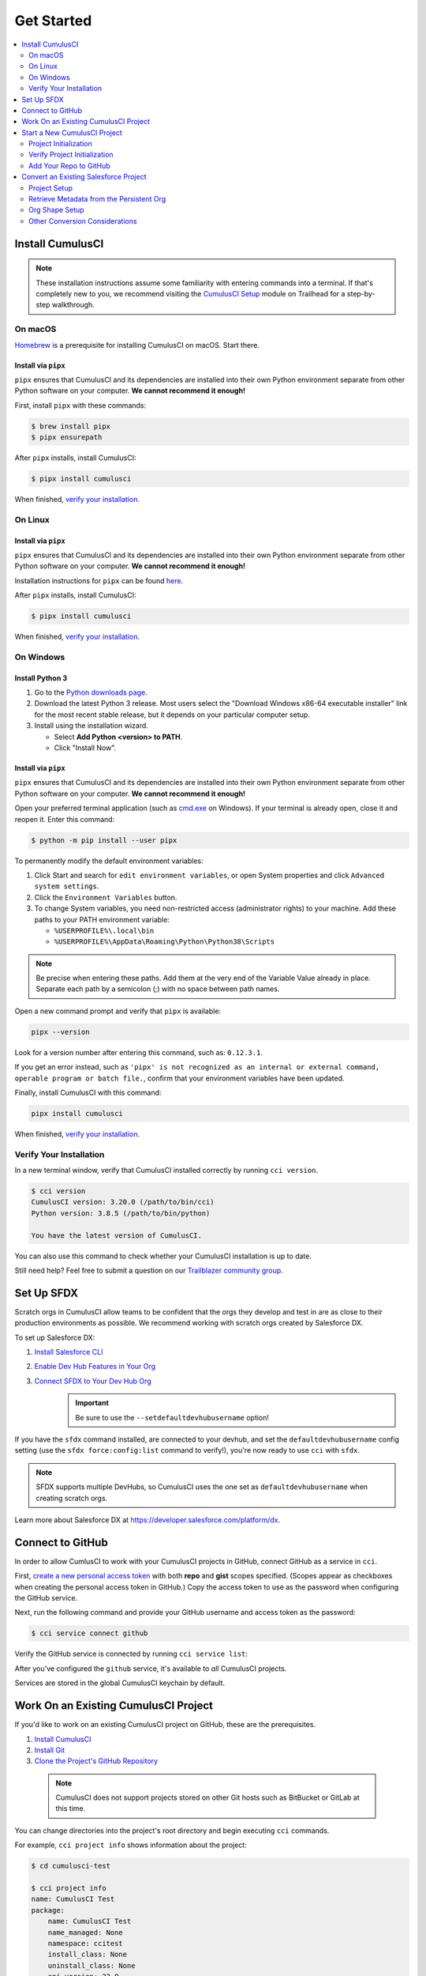 Get Started
===========

.. contents::
    :depth: 2
    :local:



Install CumulusCI
-----------------

.. note:: These installation instructions assume some familiarity with entering commands into a terminal.
    If that's completely new to you, we recommend visiting the `CumulusCI Setup <https://trailhead.salesforce.com/content/learn/modules/cumulusci-setup>`_ module on Trailhead for a step-by-step walkthrough.



On macOS
^^^^^^^^

`Homebrew <https://brew.sh/>`_ is a prerequisite for installing CumulusCI on macOS. Start there.


Install via ``pipx``
********************

``pipx`` ensures that CumulusCI and its dependencies are installed into their own Python environment separate from other Python software on your computer. **We cannot recommend it enough!**

First, install ``pipx`` with these commands:

.. code-block:: console

    $ brew install pipx
    $ pipx ensurepath

After ``pipx`` installs, install CumulusCI:

.. code-block:: console

    $ pipx install cumulusci

When finished, `verify your installation`_.



On Linux
^^^^^^^^


Install via ``pipx``
********************

``pipx`` ensures that CumulusCI and its dependencies are installed into their own Python environment separate from other Python software on your computer. **We cannot recommend it enough!**

Installation instructions for ``pipx`` can be found `here <https://pipxproject.github.io/pipx/installation/>`_.

After ``pipx`` installs, install CumulusCI:

.. code-block:: console

    $ pipx install cumulusci

When finished, `verify your installation`_.



On Windows
^^^^^^^^^^


Install Python 3
****************

#. Go to the `Python downloads page <https://www.python.org/downloads/release/python-383/>`_.
#. Download the latest Python 3 release. Most users select the "Download Windows x86-64 executable installer" link for the most recent stable release, but it depends on your particular computer setup.
#. Install using the installation wizard.

   * Select **Add Python <version> to PATH**.
   * Click "Install Now".

.. image:: images/windows_python.png


Install via ``pipx``
********************

``pipx`` ensures that CumulusCI and its dependencies are installed into their own Python environment separate from other Python software on your computer. **We cannot recommend it enough!**

Open your preferred terminal application (such as `cmd.exe <https://docs.microsoft.com/en-us/windows-server/administration/windows-commands/cmd>`_ on Windows). If your terminal is already open, close it and reopen it. Enter this command:

.. code-block:: console

    $ python -m pip install --user pipx

.. image:: images/pipx.png

To permanently modify the default environment variables:

1. Click Start and search for ``edit environment variables``, or open System properties and click ``Advanced system settings``.
2. Click the ``Environment Variables`` button.
3. To change System variables, you need non-restricted access (administrator rights) to your machine. Add these paths to your PATH environment variable:

   * ``%USERPROFILE%\.local\bin``
   * ``%USERPROFILE%\AppData\Roaming\Python\Python38\Scripts``

.. image:: images/env-var2.png

.. note::  Be precise when entering these paths. Add them at the very end of the Variable Value already in place. Separate each path by a semicolon (;) with no space between path names.

Open a new command prompt and verify that ``pipx`` is available:

.. code-block:: console

    pipx --version

Look for a version number after entering this command, such as: ``0.12.3.1``.

If you get an error instead, such as ``'pipx' is not recognized as an internal or external command, operable program or batch file.``, confirm that your environment variables have been updated.

Finally, install CumulusCI with this command:

.. code-block:: console

    pipx install cumulusci

When finished, `verify your installation`_.



Verify Your Installation
^^^^^^^^^^^^^^^^^^^^^^^^

In a new terminal window, verify that CumulusCI installed correctly by running ``cci version``.

.. code-block:: console

    $ cci version
    CumulusCI version: 3.20.0 (/path/to/bin/cci)
    Python version: 3.8.5 (/path/to/bin/python)

    You have the latest version of CumulusCI.

You can also use this command to check whether your CumulusCI installation is up to date.

Still need help? Feel free to submit a question on our `Trailblazer community group <https://trailblazers.salesforce.com/_ui/core/chatter/groups/GroupProfilePage?g=0F9300000009M9ZCAU>`_.



Set Up SFDX 
------------

Scratch orgs in CumulusCI allow teams to be confident that the orgs they develop and test in are as close to their production environments as possible. We recommend working with scratch orgs created by Salesforce DX.

To set up Salesforce DX:

1. `Install Salesforce CLI <https://developer.salesforce.com/docs/atlas.en-us.sfdx_setup.meta/sfdx_setup/sfdx_setup_install_cli.htm>`_
2. `Enable Dev Hub Features in Your Org <https://developer.salesforce.com/docs/atlas.en-us.228.0.sfdx_dev.meta/sfdx_dev/sfdx_setup_enable_devhub.htm>`_
3. `Connect SFDX to Your Dev Hub Org <https://developer.salesforce.com/docs/atlas.en-us.sfdx_dev.meta/sfdx_dev/sfdx_dev_auth_web_flow.htm>`_ 
        .. important:: Be sure to use the ``--setdefaultdevhubusername`` option!

If you have the ``sfdx`` command installed, are connected to your devhub, and set the ``defaultdevhubusername`` config setting (use the ``sfdx force:config:list`` command to verify!), you're now ready to use ``cci`` with ``sfdx``.

.. note:: SFDX supports multiple DevHubs, so CumulusCI uses the one set as ``defaultdevhubusername`` when creating scratch orgs.

Learn more about Salesforce DX at https://developer.salesforce.com/platform/dx.



Connect to GitHub
-----------------

In order to allow CumlusCI to work with your CumulusCI projects in GitHub, connect GitHub as a service in ``cci``.

First, `create a new personal access token <https://github.com/settings/tokens/new>`_ with both **repo** and **gist** scopes specified. (Scopes appear as checkboxes when creating the personal access token in GitHub.) Copy the access token to use as the password when configuring the GitHub service.

Next, run the following command and provide your GitHub username and access token as the password:

.. code-block:: console

    $ cci service connect github

Verify the GitHub service is connected by running ``cci service list``:

.. image:: images/service-list.png

After you've configured the ``github`` service, it's available to *all* CumulusCI projects.

Services are stored in the global CumulusCI keychain by default.



Work On an Existing CumulusCI Project
-------------------------------------

If you'd like to work on an existing CumulusCI project on GitHub, these are the prerequisites.

#. `Install CumulusCI`_
#. `Install Git <https://git-scm.com/book/en/v2/Getting-Started-Installing-Git>`_
#. `Clone the Project's GitHub Repository <https://docs.github.com/en/free-pro-team@latest/desktop/contributing-and-collaborating-using-github-desktop/adding-and-cloning-repositories>`_

 .. note:: CumulusCI does not support projects stored on other Git hosts such as BitBucket or GitLab at this time.

You can change directories into the project's root directory and begin executing ``cci`` commands.

For example, ``cci project info`` shows information about the project:

.. code-block:: console

    $ cd cumulusci-test

    $ cci project info
    name: CumulusCI Test
    package:
        name: CumulusCI Test
        name_managed: None
        namespace: ccitest
        install_class: None
        uninstall_class: None
        api_version: 33.0
    git:
        default_branch: main
        prefix_feature: feature/
        prefix_beta: beta/
        prefix_release: release/
        release_notes:
            parsers:
                1:
                    class_path: cumulusci.tasks.release_notes.parser.GithubLinesParser
                    title: Critical Changes
                2:
                    class_path: cumulusci.tasks.release_notes.parser.GithubLinesParser
                    title: Changes
                3:
                    class_path: cumulusci.tasks.release_notes.parser.GithubIssuesParser
                    title: Issues Closed
                4:
                    class_path: cumulusci.tasks.release_notes.parser.GithubLinesParser
                    title: New Metadata
                5:
                    class_path: cumulusci.tasks.release_notes.parser.GithubLinesParser
                    title: Deleted Metadata
        repo_url: https://github.com/SFDO-Tooling/CumulusCI-Test
    test:
        name_match: %_TEST%



Start a New CumulusCI Project
-----------------------------

If you'd like to start a new CumulusCI project, these are the prerequisites.

#. `Install CumulusCI`_
#. `Install Git <https://git-scm.com/book/en/v2/Getting-Started-Installing-Git>`_
#. `Install the Salesforce CLI <https://developer.salesforce.com/tools/sfdxcli>`_

Run the following commands to create a directory with your project's name, navigate to said directory, and initialize it as a Git repository:

.. code-block:: console

    $ mkdir cci_project
    $ cd cci_project
    $ git init

Initialize the project as a CumulusCI project.



Project Initialization
^^^^^^^^^^^^^^^^^^^^^^

Use the ``cci project init`` command within a Git repository to generate the initial version of a project's ``cumulusci.yml`` file. CumulusCI creates a customized ``cumulusci.yml`` file by first asking questions about your project.

+------------------------------------------------------------------+-------------------------------------------------------------------------------------------------------------------------------------------------------------------------------------------------------------------------------------------------------------------------------------------------------+
|                              Prompt                              |                                                                                                                                             What's it for?                                                                                                                                            |
+------------------------------------------------------------------+-------------------------------------------------------------------------------------------------------------------------------------------------------------------------------------------------------------------------------------------------------------------------------------------------------+
| Project Info                                                     | The name is usually the same as your repository name.                                                                                                                                                                                                                                                 |
|                                                                  | NOTE: Do **not** use spaces in the project name.                                                                                                                                                                                                                                                      |
+------------------------------------------------------------------+-------------------------------------------------------------------------------------------------------------------------------------------------------------------------------------------------------------------------------------------------------------------------------------------------------+
| Package Name                                                     | CumulusCI uses an unmanaged package as a container for your project's metadata.                                                                                                                                                                                                                       |
|                                                                  | Enter the name of the package you want to use.                                                                                                                                                                                                                                                        |
+------------------------------------------------------------------+-------------------------------------------------------------------------------------------------------------------------------------------------------------------------------------------------------------------------------------------------------------------------------------------------------+
| Is this a managed package project?                               | Yes, if this project is a managed package.                                                                                                                                                                                                                                                            |
+------------------------------------------------------------------+-------------------------------------------------------------------------------------------------------------------------------------------------------------------------------------------------------------------------------------------------------------------------------------------------------+
| Salesforce API Version                                           | Which Salesforce API version does your project use? Defaults to the latest.                                                                                                                                                                                                                           |
+------------------------------------------------------------------+-------------------------------------------------------------------------------------------------------------------------------------------------------------------------------------------------------------------------------------------------------------------------------------------------------+
| Which source format do you want to use? [sfdx | mdapi]           | DX source format (aka "SFDX Format") stores data under the ``force-app`` directory.                                                                                                                                                                                                                   |
|                                                                  | Metadata API format is the "older" format and stores data under the ``src`` directory.                                                                                                                                                                                                                |
+------------------------------------------------------------------+-------------------------------------------------------------------------------------------------------------------------------------------------------------------------------------------------------------------------------------------------------------------------------------------------------+
| Are you extending another CumulusCI project such as NPSP or EDA? | CumulusCI makes it easy to build extensions of other projects configured for CumulusCI like Salesforce.org's NPSP and EDA.  If you are building an extension of another project using CumulusCI and have access to its GitHub repository, use this section to configure this project as an extension. |
+------------------------------------------------------------------+-------------------------------------------------------------------------------------------------------------------------------------------------------------------------------------------------------------------------------------------------------------------------------------------------------+
| Default Branch                                                   | Your project's main/master branch in GitHub. Defaults to the branch that is currently checked out in your local repository.                                                                                                                                                                           |
+------------------------------------------------------------------+-------------------------------------------------------------------------------------------------------------------------------------------------------------------------------------------------------------------------------------------------------------------------------------------------------+
| Feature Branch Prefix                                            | Your project's feature branch prefix (if any). Defaults to ``feature``.                                                                                                                                                                                                                               |
+------------------------------------------------------------------+-------------------------------------------------------------------------------------------------------------------------------------------------------------------------------------------------------------------------------------------------------------------------------------------------------+
| Beta Tag Prefix                                                  | Your project's beta branch prefix (if any). Defaults to ``beta``.                                                                                                                                                                                                                                     |
+------------------------------------------------------------------+-------------------------------------------------------------------------------------------------------------------------------------------------------------------------------------------------------------------------------------------------------------------------------------------------------+
| Release Tag Prefix                                               | Your project's release branch prefix (if any). Defaults to ``release``.                                                                                                                                                                                                                               |
+------------------------------------------------------------------+-------------------------------------------------------------------------------------------------------------------------------------------------------------------------------------------------------------------------------------------------------------------------------------------------------+
| Test Name Match                                                  | The CumulusCI Apex test runner uses a SOQL ``WHERE`` clause to select which tests to run.  Enter the SOQL pattern to match test class names.                                                                                                                                                          |
+------------------------------------------------------------------+-------------------------------------------------------------------------------------------------------------------------------------------------------------------------------------------------------------------------------------------------------------------------------------------------------+
| Do you want to check Apex code coverage when tests are run?      | If yes, checks Apex code coverage when tests are run.                                                                                                                                                                                                                                                 |
+------------------------------------------------------------------+-------------------------------------------------------------------------------------------------------------------------------------------------------------------------------------------------------------------------------------------------------------------------------------------------------+
| Minimum code coverage percentage                                 | Sets the minimum allowed code coverage percentage for your project.                                                                                                                                                                                                                                   |
+------------------------------------------------------------------+-------------------------------------------------------------------------------------------------------------------------------------------------------------------------------------------------------------------------------------------------------------------------------------------------------+



Verify Project Initialization
^^^^^^^^^^^^^^^^^^^^^^^^^^^^^

Verify successful project initialization by verifying that ``cumulusci.yml`` exists and has contents.

.. code-block:: console

    $ cat cumulusci.yml
    project:
        name: SampleProjectName
        package:
            name: SamplePackageName
            namespace: sampleNamespace
        .
        .
        .

The ``cumulusci.yml`` file configures your project-specific tasks, flows, and customizations.

You can even add and commit it to your Git repository.

.. code-block:: console

    $ git add cumulusci.yml
    $ git commit -m "Initialized CumulusCI Configuration"



Add Your Repo to GitHub
^^^^^^^^^^^^^^^^^^^^^^^

With your ``cumulusci.yml`` file committed, create a repository on GitHub for your new project and push your changes there, using whichever method you prefer.

* Our `Community Project Development with CumulusCI <https://trailhead.salesforce.com/content/learn/modules/community-project-development-with-cumulusci?trail_id=build-applications-with-cumulusci>`_ module covers GitHub Desktop in the "Set Up the Project" section.
* If you prefer the command line, GitHub has excellent guides on both `git remote <https://github.com/git-guides/git-remote>`_ and `git push <https://github.com/git-guides/git-push>`_.



Convert an Existing Salesforce Project
--------------------------------------

Converting an existing Salesforce project to use CumulusCI can follow a number of different paths, depending on whether you're practicing the Org Development Model or the Package Development Model; whether or not you're already developing in scratch orgs; and the complexity of your project's dependencies on the org environment.

If you're developing in persistent orgs and not already using source control, you'll also need to retrieve the existing metadata from the org. Note that the processes of adopting source control and moving from persistent orgs to scratch orgs tend to look different for everyone, and these transitions sometimes require additional work.

You're welcome to discuss project conversion in the `CumulusCI (CCI) Trailblazer group <https://trailblazers.salesforce.com/_ui/core/chatter/groups/GroupProfilePage?g=0F9300000009M9Z>`_.



Project Setup
^^^^^^^^^^^^^

Before retrieving your project's metadata, set up the project's root directory.

* Create a project directory and initialize it as a Git repository as outlined in `start a new CumulusCI project`_.
* Initialize the directory as a CumulusCI project as outlined in `project initialization`_.



Retrieve Metadata from the Persistent Org
^^^^^^^^^^^^^^^^^^^^^^^^^^^^^^^^^^^^^^^^^

This documentation assumes that your project currently lives in a persistent org, such as a Developer Edition org or a Sandbox. We recommend retrieving metadata via the Metadata API (using the Salesforce CLI), followed by converting the source from Metadata API to SFDX format.

#. If the metadata you want to retrieve isn't already in a package, create one. See `Create a Package <https://help.salesforce.com/articleView?id=creating_packages.htm>`_ in Salesforce Help.
    .. note:: If your project contains a managed package, ensure that the package namespace matches the namespace you entered when running ``cci project init``.
#. Run the `retrieve <https://developer.salesforce.com/docs/atlas.en-us.sfdx_cli_reference.meta/sfdx_cli_reference/cli_reference_force_mdapi.htm#cli_reference_retrieve>`_ command to extract your package metadata.

.. code-block:: console

    $ sfdx force:source:retrieve -n package_name /path/to/project/

That's it! You now have all of the metadata you care about in a single Git repository configured for use with CumulusCI. At this point `add your repo to GitHub`_, or perhaps begin `configuring CumulusCI` <#TODO doc ref>.



Org Shape Setup
^^^^^^^^^^^^^^^

TODO: link to org section



Other Conversion Considerations
^^^^^^^^^^^^^^^^^^^^^^^^^^^^^^^

* If you or your team have been working with `scratch org definition files <https://developer.salesforce.com/docs/atlas.en-us.sfdx_dev.meta/sfdx_dev/sfdx_dev_scratch_orgs_def_file.htm>`_ for use with ``sfdx``, see `configuring orgs` <#TODO doc ref> for details on using them with CumulusCI.
* If you have metadata that you would like deployed pre- or post-deployment, see `#TODO <pre/post ref>`.
* If you have data that you need to include for testing or production purposes, see `Automating Data Operations` <#TODO doc ref>.
